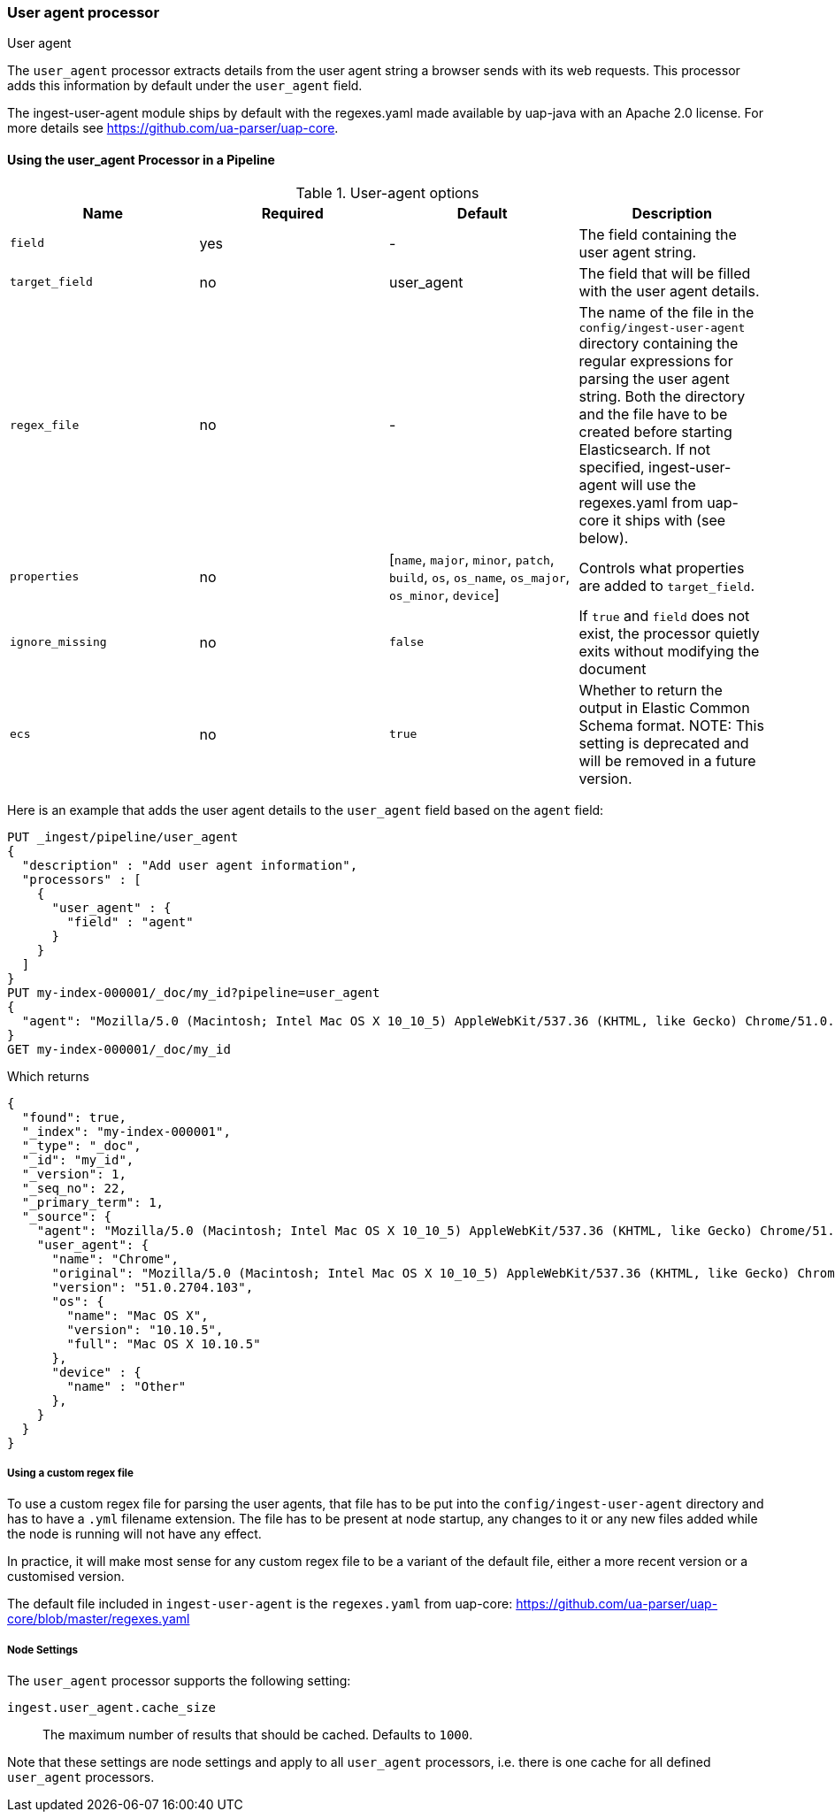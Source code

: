 [[user-agent-processor]]
=== User agent processor
++++
<titleabbrev>User agent</titleabbrev>
++++

The `user_agent` processor extracts details from the user agent string a browser sends with its web requests.
This processor adds this information by default under the `user_agent` field.

The ingest-user-agent module ships by default with the regexes.yaml made available by uap-java with an Apache 2.0 license. For more details see https://github.com/ua-parser/uap-core.

[[using-ingest-user-agent]]
==== Using the user_agent Processor in a Pipeline

[[ingest-user-agent-options]]
.User-agent options
[options="header"]
|======
| Name                   | Required  | Default                                                                                         | Description
| `field`                | yes       | -                                                                                               | The field containing the user agent string.
| `target_field`         | no        | user_agent                                                                                      | The field that will be filled with the user agent details.
| `regex_file`           | no        | -                                                                                               | The name of the file in the `config/ingest-user-agent` directory containing the regular expressions for parsing the user agent string. Both the directory and the file have to be created before starting Elasticsearch. If not specified, ingest-user-agent will use the regexes.yaml from uap-core it ships with (see below).
| `properties`           | no        | [`name`, `major`, `minor`, `patch`, `build`, `os`, `os_name`, `os_major`, `os_minor`, `device`] | Controls what properties are added to `target_field`.
| `ignore_missing`       | no        | `false`                                                                                         | If `true` and `field` does not exist, the processor quietly exits without modifying the document
| `ecs`                  | no        | `true`                                                                                         | Whether to return the output in Elastic Common Schema format. NOTE: This setting is deprecated and will be removed in a future version.
|======

Here is an example that adds the user agent details to the `user_agent` field based on the `agent` field:

[source,console]
--------------------------------------------------
PUT _ingest/pipeline/user_agent
{
  "description" : "Add user agent information",
  "processors" : [
    {
      "user_agent" : {
        "field" : "agent"
      }
    }
  ]
}
PUT my-index-000001/_doc/my_id?pipeline=user_agent
{
  "agent": "Mozilla/5.0 (Macintosh; Intel Mac OS X 10_10_5) AppleWebKit/537.36 (KHTML, like Gecko) Chrome/51.0.2704.103 Safari/537.36"
}
GET my-index-000001/_doc/my_id
--------------------------------------------------

Which returns

[source,console-result]
--------------------------------------------------
{
  "found": true,
  "_index": "my-index-000001",
  "_type": "_doc",
  "_id": "my_id",
  "_version": 1,
  "_seq_no": 22,
  "_primary_term": 1,
  "_source": {
    "agent": "Mozilla/5.0 (Macintosh; Intel Mac OS X 10_10_5) AppleWebKit/537.36 (KHTML, like Gecko) Chrome/51.0.2704.103 Safari/537.36",
    "user_agent": {
      "name": "Chrome",
      "original": "Mozilla/5.0 (Macintosh; Intel Mac OS X 10_10_5) AppleWebKit/537.36 (KHTML, like Gecko) Chrome/51.0.2704.103 Safari/537.36",
      "version": "51.0.2704.103",
      "os": {
        "name": "Mac OS X",
        "version": "10.10.5",
        "full": "Mac OS X 10.10.5"
      },
      "device" : {
        "name" : "Other"
      },
    }
  }
}
--------------------------------------------------
// TESTRESPONSE[s/"_seq_no": \d+/"_seq_no" : $body._seq_no/ s/"_primary_term": 1/"_primary_term" : $body._primary_term/]

===== Using a custom regex file
To use a custom regex file for parsing the user agents, that file has to be put into the `config/ingest-user-agent` directory and
has to have a `.yml` filename extension. The file has to be present at node startup, any changes to it or any new files added
while the node is running will not have any effect.

In practice, it will make most sense for any custom regex file to be a variant of the default file, either a more recent version
or a customised version.

The default file included in `ingest-user-agent` is the `regexes.yaml` from uap-core: https://github.com/ua-parser/uap-core/blob/master/regexes.yaml

[[ingest-user-agent-settings]]
===== Node Settings

The `user_agent` processor supports the following setting:

`ingest.user_agent.cache_size`::

    The maximum number of results that should be cached. Defaults to `1000`.

Note that these settings are node settings and apply to all `user_agent` processors, i.e. there is one cache for all defined `user_agent` processors.
